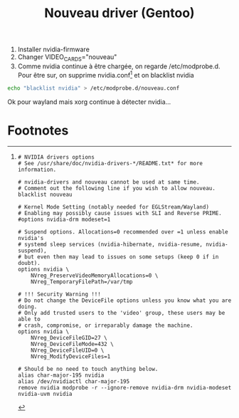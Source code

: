 #+title: Nouveau driver (Gentoo)
#+filetags: personal

1. Installer nvidia-firmware
2. Changer VIDEO_CARDS="nouveau"
3. Comme nvidia continue à être chargée, on regarde /etc/modprobe.d. Pour être sur, on supprime nvidia.conf[fn:1] et on blacklist nvidia
#+begin_src sh
echo "blacklist nvidia" > /etc/modprobe.d/nouveau.conf
#+end_src
  Ok pour wayland mais xorg continue à détecter nvidia...

* Footnotes

[fn:1]
   #+begin_src
# NVIDIA drivers options
# See /usr/share/doc/nvidia-drivers-*/README.txt* for more information.

# nvidia-drivers and nouveau cannot be used at same time.
# Comment out the following line if you wish to allow nouveau.
blacklist nouveau

# Kernel Mode Setting (notably needed for EGLStream/Wayland)
# Enabling may possibly cause issues with SLI and Reverse PRIME.
#options nvidia-drm modeset=1

# Suspend options. Allocations=0 recommended over =1 unless enable nvidia's
# systemd sleep services (nvidia-hibernate, nvidia-resume, nvidia-suspend),
# but even then may lead to issues on some setups (keep 0 if in doubt).
options nvidia \
	NVreg_PreserveVideoMemoryAllocations=0 \
	NVreg_TemporaryFilePath=/var/tmp

# !!! Security Warning !!!
# Do not change the DeviceFile options unless you know what you are doing.
# Only add trusted users to the 'video' group, these users may be able to
# crash, compromise, or irreparably damage the machine.
options nvidia \
	NVreg_DeviceFileGID=27 \
	NVreg_DeviceFileMode=432 \
	NVreg_DeviceFileUID=0 \
	NVreg_ModifyDeviceFiles=1

# Should be no need to touch anything below.
alias char-major-195 nvidia
alias /dev/nvidiactl char-major-195
remove nvidia modprobe -r --ignore-remove nvidia-drm nvidia-modeset nvidia-uvm nvidia
   #+end_src
